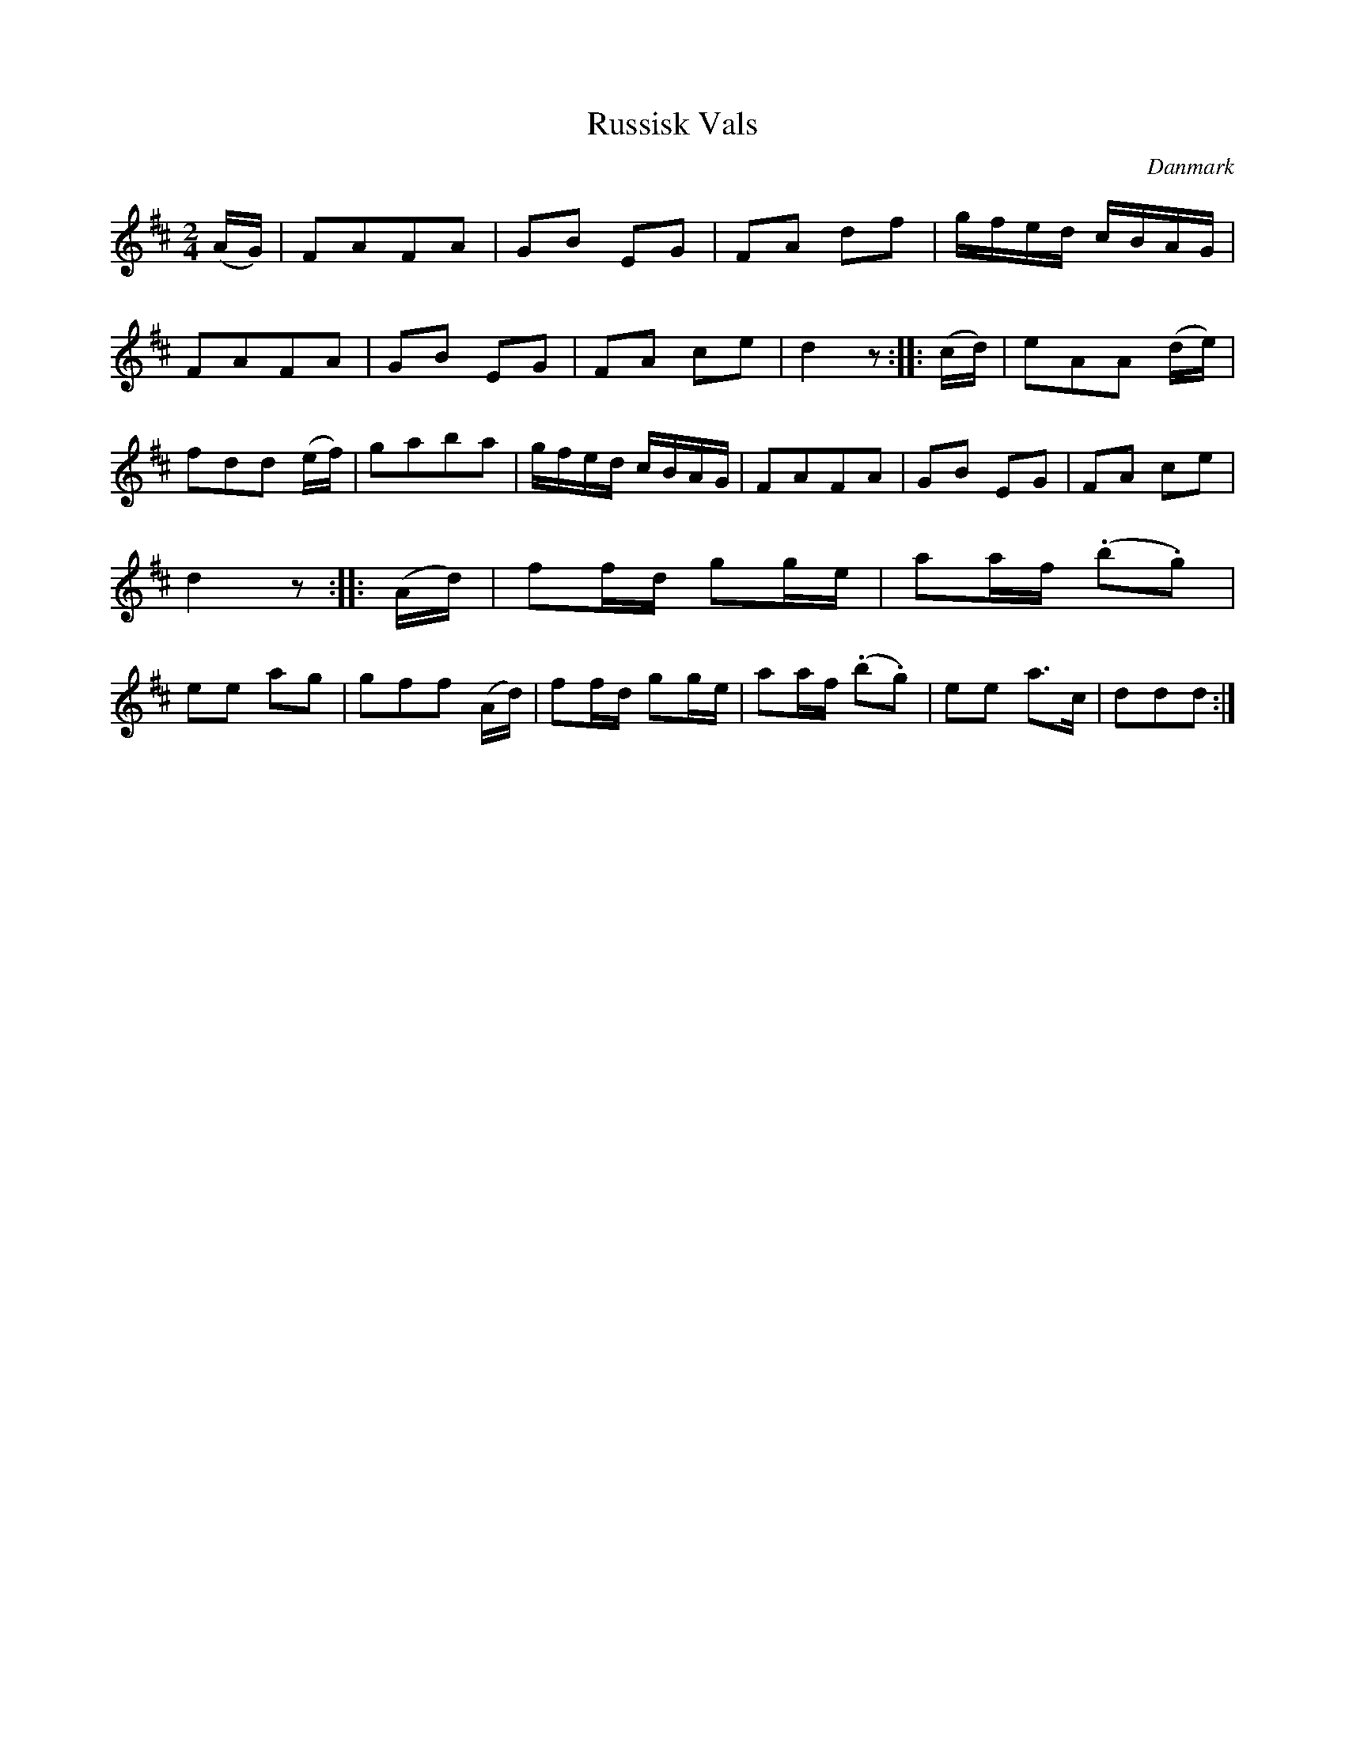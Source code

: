 %%abc-charset utf-8

X: 7
T: Russisk Vals
B:[[Notböcker/Melodier til gamle danske Almuedanse for Violin solo]]
O:Danmark
Z:Søren Bak Vestergaard
M: 2/4
L: 1/8
K: D
(A/G/)|FAFA|GB EG|FA df|g/f/e/d/ c/B/A/G/|FAFA|\
GB EG|FA ce|d2 z:| |:(c/d/)|eAA (d/e/)|fdd (e/f/)|\
gaba|g/f/e/d/ c/B/A/G/|FAFA|GB EG|FA ce|d2 z:| |:\
(A/d/)|ff/d/ gg/e/|aa/f/ (.b.g)|ee ag|\
gff (A/d/)|ff/d/ gg/e/|aa/f/ (.b.g)|ee a>c|ddd:|

